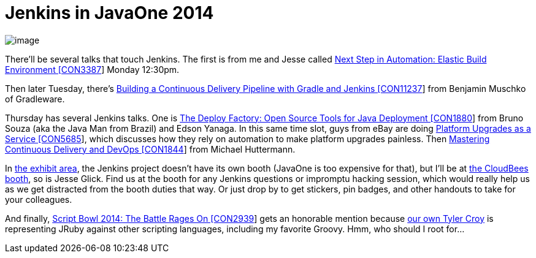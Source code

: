 = Jenkins in JavaOne 2014
:page-tags: general , meetup ,javaone
:page-author: kohsuke

image:https://jenkins-ci.org/sites/default/files/images/JavaOne.png[image] +


There'll be several talks that touch Jenkins. The first is from me and Jesse called https://oracleus.activeevents.com/2014/connect/sessionDetail.ww?SESSION_ID=3387[Next Step in Automation: Elastic Build Environment [CON3387]] Monday 12:30pm. +

Then later Tuesday, there's https://oracleus.activeevents.com/2014/connect/sessionDetail.ww?SESSION_ID=11237[Building a Continuous Delivery Pipeline with Gradle and Jenkins [CON11237]] from Benjamin Muschko of Gradleware. +

Thursday has several Jenkins talks. One is https://oracleus.activeevents.com/2014/connect/sessionDetail.ww?SESSION_ID=1880[The Deploy Factory: Open Source Tools for Java Deployment [CON1880]] from Bruno Souza (aka the Java Man from Brazil) and Edson Yanaga. In this same time slot, guys from eBay are doing https://oracleus.activeevents.com/2014/connect/sessionDetail.ww?SESSION_ID=5685[Platform Upgrades as a Service [CON5685]], which discusses how they rely on automation to make platform upgrades painless. Then https://oracleus.activeevents.com/2014/connect/sessionDetail.ww?SESSION_ID=1844[Mastering Continuous Delivery and DevOps [CON1844]] from Michael Huttermann. +

In https://www.oracle.com/javaone/exhibit.html[the exhibit area], the Jenkins project doesn't have its own booth (JavaOne is too expensive for that), but I'll be at https://www.oracle.com/us/assets/javaone-14-hilton-exhibits-2023244.pdf[the CloudBees booth], so is Jesse Glick. Find us at the booth for any Jenkins questions or impromptu hacking session, which would really help us as we get distracted from the booth duties that way. Or just drop by to get stickers, pin badges, and other handouts to take for your colleagues. +

And finally, https://oracleus.activeevents.com/2014/connect/sessionDetail.ww?SESSION_ID=2939[Script Bowl 2014: The Battle Rages On [CON2939]] gets an honorable mention because https://twitter.com/agentdero[our own Tyler Croy] is representing JRuby against other scripting languages, including my favorite Groovy. Hmm, who should I root for...
